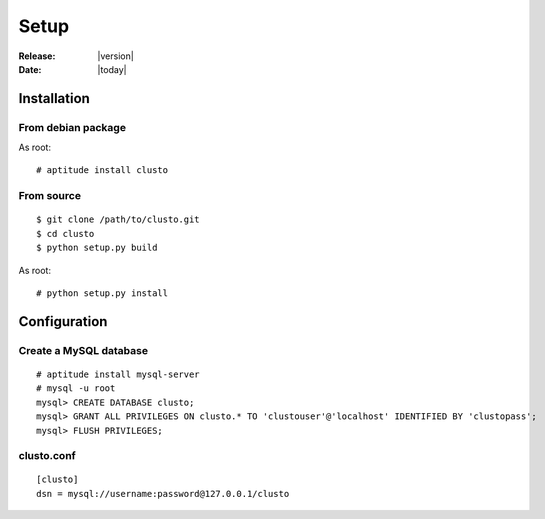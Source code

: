 ##################################
  Setup
##################################

:Release: |version|
:Date: |today|

Installation
------------

From debian package
~~~~~~~~~~~~~~~~~~~
As root::

 # aptitude install clusto

From source
~~~~~~~~~~~
::

 $ git clone /path/to/clusto.git
 $ cd clusto
 $ python setup.py build

As root::

 # python setup.py install

Configuration
-------------

Create a MySQL database
~~~~~~~~~~~~~~~~~~~~~~~
::

 # aptitude install mysql-server
 # mysql -u root
 mysql> CREATE DATABASE clusto;
 mysql> GRANT ALL PRIVILEGES ON clusto.* TO 'clustouser'@'localhost' IDENTIFIED BY 'clustopass';
 mysql> FLUSH PRIVILEGES;

clusto.conf
~~~~~~~~~~~
::

 [clusto]
 dsn = mysql://username:password@127.0.0.1/clusto
